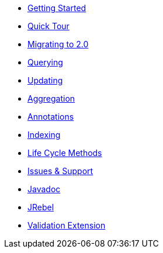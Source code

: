 * xref:getting-started.adoc[Getting Started]
* xref:quick-tour.adoc[Quick Tour]
* xref:migration.adoc[Migrating to 2.0]

* xref:querying.adoc[Querying]
* xref:updating.adoc[Updating]
* xref:aggregation.adoc[Aggregation]
* xref:annotations.adoc[Annotations]
* xref:indexing.adoc[Indexing]
* xref:lifeCycleMethods.adoc[Life Cycle Methods]

* xref:issues-help.adoc[Issues & Support]
* xref:javadoc:index.html#[Javadoc]

* xref:jrebel.adoc[JRebel]
* xref:validationExtension.adoc[Validation Extension]
